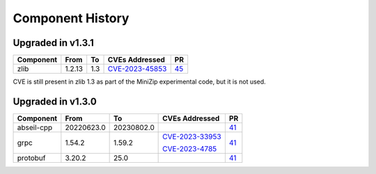 .. Copyright 2023 Intel Corporation
   SPDX-License-Identifier: Apache 2.0

=================
Component History
=================

Upgraded in v1.3.1
------------------

.. list-table::
   :header-rows: 1

   * - Component
     - From
     - To
     - CVEs Addressed
     - PR

   * - zlib
     - 1.2.13
     - 1.3
     - `CVE-2023-45853 <https://nvd.nist.gov/vuln/detail/CVE-2023-45853>`_
     - `45 <https://github.com/ipdk-io/stratum-deps/pull/45>`_

CVE is still present in zlib 1.3 as part of the MiniZip experimental code,
but it is not used.

Upgraded in v1.3.0
------------------

.. list-table::
   :header-rows: 1

   * - Component
     - From
     - To
     - CVEs Addressed
     - PR

   * - abseil-cpp
     - 20220623.0
     - 20230802.0
     -
     - `41 <https://github.com/ipdk-io/stratum-deps/pull/41>`_

   * - grpc
     - 1.54.2
     - 1.59.2
     - `CVE-2023-33953 <https://nvd.nist.gov/vuln/detail/CVE-2023-33953>`_

       `CVE-2023-4785 <https://nvd.nist.gov/vuln/detail/CVE-2023-4785>`_
     - `41 <https://github.com/ipdk-io/stratum-deps/pull/41>`_

   * - protobuf
     - 3.20.2
     - 25.0
     -
     - `41 <https://github.com/ipdk-io/stratum-deps/pull/41>`_
